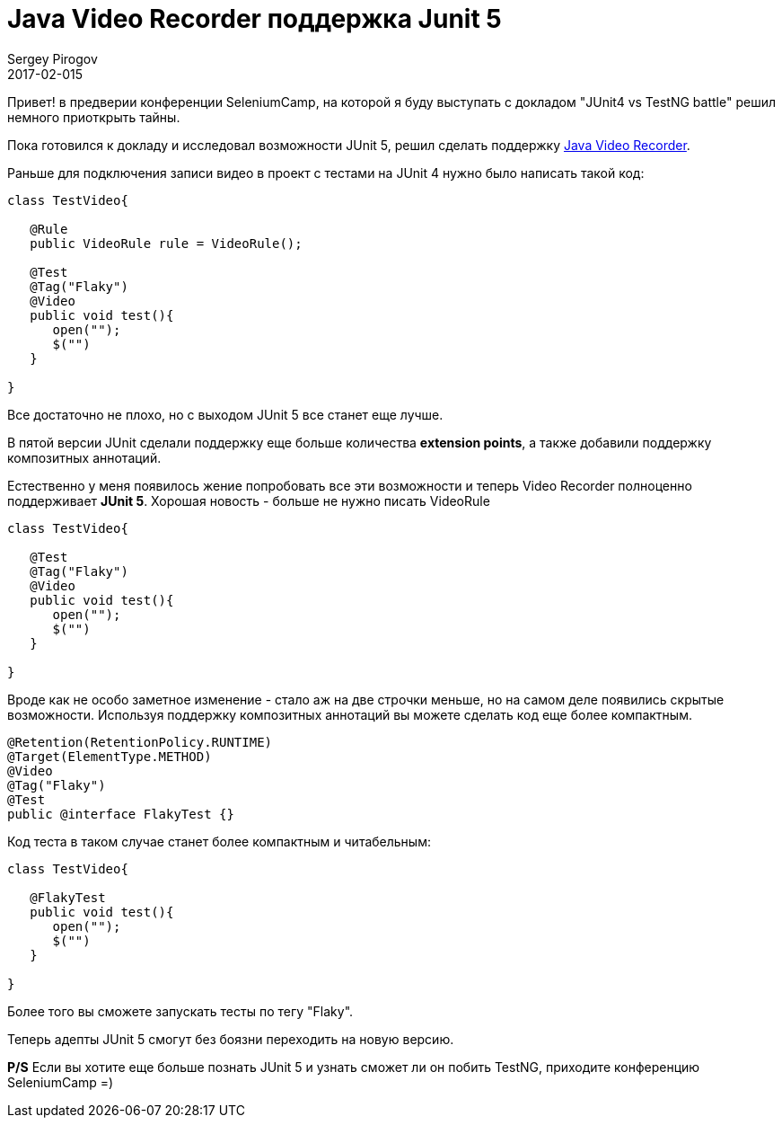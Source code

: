 = Java Video Recorder поддержка Junit 5
Sergey Pirogov
2017-02-015
:jbake-type: post-draft
:jbake-tags: Java, JUnit
:jbake-summary: Немного о хорошести JUnit 5

Привет! в предверии конференции SeleniumCamp, на которой я буду выступать
с докладом "JUnit4 vs TestNG battle" решил немного приоткрыть тайны.

Пока готовился к докладу и исследовал возможности JUnit 5, решил
сделать поддержку https://github.com/SergeyPirogov/video-recorder-java[Java Video Recorder].

Раньше для подключения записи видео в проект с тестами на JUnit 4 нужно было написать такой код:

[source, java]
```
class TestVideo{

   @Rule
   public VideoRule rule = VideoRule();

   @Test
   @Tag("Flaky")
   @Video
   public void test(){
      open("");
      $("")
   }

}

```

Все достаточно не плохо, но с выходом JUnit 5 все станет еще лучше.

В пятой версии JUnit сделали поддержку еще больше количества **extension points**, а также добавили
поддержку композитных аннотаций.

Естественно у меня появилось жение попробовать все эти возможности и теперь Video Recorder
полноценно поддерживает **JUnit 5**. Хорошая новость - больше не нужно писать VideoRule

[source, java]
```
class TestVideo{

   @Test
   @Tag("Flaky")
   @Video
   public void test(){
      open("");
      $("")
   }

}

```

Вроде как не особо заметное изменение - стало аж на две строчки меньше, но на самом
деле появились скрытые возможности.
Используя поддержку композитных аннотаций вы можете сделать код еще более компактным.

[source, java]
```
@Retention(RetentionPolicy.RUNTIME)
@Target(ElementType.METHOD)
@Video
@Tag("Flaky")
@Test
public @interface FlakyTest {}

```

Код теста в таком случае станет более компактным и читабельным:

```
class TestVideo{

   @FlakyTest
   public void test(){
      open("");
      $("")
   }

}

```

Более того вы сможете запускать тесты по тегу "Flaky".

Теперь адепты JUnit 5 смогут без боязни переходить на новую версию.

**P/S** Если вы хотите еще больше познать JUnit 5 и узнать сможет ли он побить TestNG,
приходите конференцию SeleniumCamp =)


